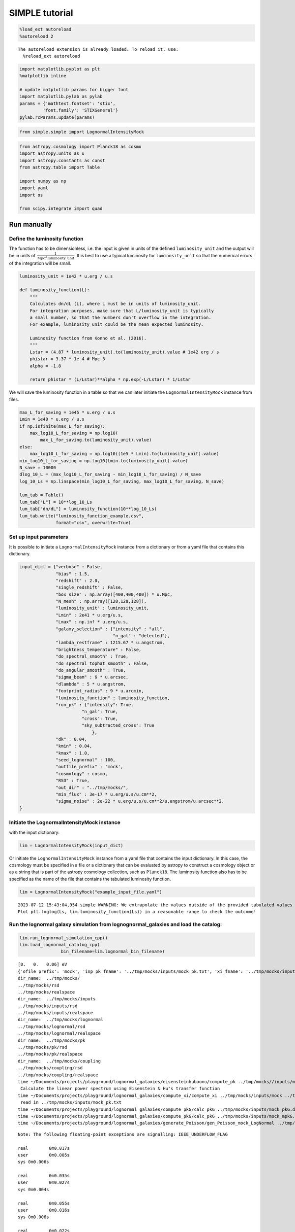 SIMPLE tutorial
===============

.. code:: ipython3

    %load_ext autoreload
    %autoreload 2


.. parsed-literal::

    The autoreload extension is already loaded. To reload it, use:
      %reload_ext autoreload


.. code:: ipython3

    import matplotlib.pyplot as plt
    %matplotlib inline
    
    # update matplotlib params for bigger font
    import matplotlib.pylab as pylab
    params = {'mathtext.fontset': 'stix',
             'font.family': 'STIXGeneral'}
    pylab.rcParams.update(params)

.. code:: ipython3

    from simple.simple import LognormalIntensityMock

.. code:: ipython3

    from astropy.cosmology import Planck18 as cosmo
    import astropy.units as u
    import astropy.constants as const
    from astropy.table import Table
    
    import numpy as np
    import yaml
    import os
    
    from scipy.integrate import quad

Run manually
------------

Define the luminosity function
~~~~~~~~~~~~~~~~~~~~~~~~~~~~~~

The function has to be dimensionless, i.e. the input is given in units
of the defined ``luminosity_unit`` and the output will be in units of
:math:`\frac{1}{\mathrm{Mpc}^3\mathrm{luminosity\_unit}}`. It is best to
use a typical luminosity for ``luminosity_unit`` so that the numerical
errors of the integration will be small.

.. code:: ipython3

    luminosity_unit = 1e42 * u.erg / u.s
    
    def luminosity_function(L):
        """
        Calculates dn/dL (L), where L must be in units of luminosity_unit.
        For integration purposes, make sure that L/luminosity_unit is typically
        a small number, so that the numbers don't overflow in the integration.
        For example, luminosity_unit could be the mean expected luminosity.
    
        Luminosity function from Konno et al. (2016).
        """
        Lstar = (4.87 * luminosity_unit).to(luminosity_unit).value # 1e42 erg / s
        phistar = 3.37 * 1e-4 # Mpc-3
        alpha = -1.8
    
        return phistar * (L/Lstar)**alpha * np.exp(-L/Lstar) * 1/Lstar


We will save the luminosity function in a table so that we can later
initiate the ``LognormalIntensityMock`` instance from files.

.. code:: ipython3

    max_L_for_saving = 1e45 * u.erg / u.s
    Lmin = 1e40 * u.erg / u.s
    if np.isfinite(max_L_for_saving):
        max_log10_L_for_saving = np.log10(
            max_L_for_saving.to(luminosity_unit).value)
    else:
        max_log10_L_for_saving = np.log10((1e5 * Lmin).to(luminosity_unit).value)
    min_log10_L_for_saving = np.log10(Lmin.to(luminosity_unit).value)
    N_save = 10000
    dlog_10_L = (max_log10_L_for_saving - min_log10_L_for_saving) / N_save
    log_10_Ls = np.linspace(min_log10_L_for_saving, max_log10_L_for_saving, N_save)
    
    lum_tab = Table()
    lum_tab["L"] = 10**log_10_Ls
    lum_tab["dn/dL"] = luminosity_function(10**log_10_Ls)
    lum_tab.write("luminosity_function_example.csv",
                  format="csv", overwrite=True)

Set up input parameters
~~~~~~~~~~~~~~~~~~~~~~~

It is possible to initiate a ``LognormalIntensityMock`` instance from a
dictionary or from a yaml file that contains this dictionary.

.. code:: ipython3

    input_dict = {"verbose" : False,
                  "bias" : 1.5,
                  "redshift" : 2.0,
                  "single_redshift" : False,
                  "box_size" : np.array([400,400,400]) * u.Mpc,
                  "N_mesh" : np.array([128,128,128]),
                  "luminosity_unit" : luminosity_unit,
                  "Lmin" : 2e41 * u.erg/u.s,
                  "Lmax" : np.inf * u.erg/u.s,
                  "galaxy_selection" : {"intensity" : "all",
                                        "n_gal" : "detected"},
                  "lambda_restframe" : 1215.67 * u.angstrom,
                  "brightness_temperature" : False,
                  "do_spectral_smooth" : True,
                  "do_spectral_tophat_smooth" : False,
                  "do_angular_smooth" : True,
                  "sigma_beam" : 6 * u.arcsec,
                  "dlambda" : 5 * u.angstrom,
                  "footprint_radius" : 9 * u.arcmin,
                  "luminosity_function" : luminosity_function,
                  "run_pk" : {"intensity": True,
                            "n_gal": True,
                            "cross": True,
                            "sky_subtracted_cross": True
                                },
                  "dk" : 0.04,
                  "kmin" : 0.04,
                  "kmax" : 1.0,
                  "seed_lognormal" : 100,
                  "outfile_prefix" : 'mock',
                  "cosmology" : cosmo,
                  "RSD" : True,
                  "out_dir" : "../tmp/mocks/",
                  "min_flux" : 3e-17 * u.erg/u.s/u.cm**2,
                  "sigma_noise" : 2e-22 * u.erg/u.s/u.cm**2/u.angstrom/u.arcsec**2,
    }

Initiate the LognormalIntensityMock instance
~~~~~~~~~~~~~~~~~~~~~~~~~~~~~~~~~~~~~~~~~~~~

with the input dictionary:

.. code:: ipython3

    lim = LognormalIntensityMock(input_dict)

Or initiate the ``LognormalIntensityMock`` instance from a yaml file
that contains the input dictionary. In this case, the cosmology must be
specified in a file or a dictionary that can be evaluated by astropy to
construct a cosmology object or as a string that is part of the astropy
cosmology collection, such as ``Planck18``. The luminosity function also
has to be specified as the name of the file that contains the tabulated
luminosity function.

.. code:: ipython3

    lim = LognormalIntensityMock("example_input_file.yaml")


.. parsed-literal::

    2023-07-12 15:43:04,954 simple WARNING: We extrapolate the values outside of the provided tabulated values of L. 
    Plot plt.loglog(Ls, lim.luminosity_function(Ls)) in a reasonable range to check the outcome!


Run the lognormal galaxy simulation from lognognormal_galaxies and load the catalog:
~~~~~~~~~~~~~~~~~~~~~~~~~~~~~~~~~~~~~~~~~~~~~~~~~~~~~~~~~~~~~~~~~~~~~~~~~~~~~~~~~~~~

.. code:: ipython3

    lim.run_lognormal_simulation_cpp()
    lim.load_lognormal_catalog_cpp(
                    bin_filename=lim.lognormal_bin_filename)


.. parsed-literal::

    [0.   0.   0.06] eV
    {'ofile_prefix': 'mock', 'inp_pk_fname': '../tmp/mocks/inputs/mock_pk.txt', 'xi_fname': '../tmp/mocks/inputs/mock_Rh_xi.txt', 'pkg_fname': '../tmp/mocks/inputs/mock_pkG.dat', 'mpkg_fname': '../tmp/mocks/inputs/mock_mpkG.dat', 'cpkg_fname': '../tmp/mocks/inputs/mock_mpkG.dat', 'f_fname': '../tmp/mocks/inputs/mock_fnu.txt', 'z': 2.0, 'mnu': 0.06, 'oc0h2': 0.11934063901639999, 'ob0h2': 0.0224178568132, 'ns': 0.9645, 'lnAs': 3.094, 'h0': <Quantity 0.6766>, 'w': -1.0, 'run': 0.0, 'bias': 1.5, 'bias_mpkG': 1.0, 'bias_cpkG': 1.35, 'Nrealization': 1, 'Ngalaxies': 279657, 'Lx': 270.64000000000004, 'Ly': 270.64000000000004, 'Lz': 270.64000000000004, 'rmax': 10000.0, 'seed': 100, 'Pnmax': 128, 'losy': 0.0, 'losz': 0.0, 'kbin': 0.01, 'kmax': 0.0, 'lmax': 4, 'gen_inputs': True, 'run_lognormal': True, 'calc_pk': False, 'calc_cpk': False, 'use_cpkG': 0, 'output_matter': 0, 'output_gal': 1, 'calc_mode_pk': 0, 'out_dir': '../tmp/mocks/', 'halofname_prefix': '', 'imul_fname': '', 'num_para': 1, 'om0h2': 0.14175849582959998, 'om0': 0.30966, 'ob0': 0.04897, 'ode0': 0.6888463055445441, 'losx': 1.0, 'As': 2.2065162338947054e-09, 'aH': 100.27554429639554}
    dir_name:  ../tmp/mocks/
    ../tmp/mocks/rsd
    ../tmp/mocks/realspace
    dir_name:  ../tmp/mocks/inputs
    ../tmp/mocks/inputs/rsd
    ../tmp/mocks/inputs/realspace
    dir_name:  ../tmp/mocks/lognormal
    ../tmp/mocks/lognormal/rsd
    ../tmp/mocks/lognormal/realspace
    dir_name:  ../tmp/mocks/pk
    ../tmp/mocks/pk/rsd
    ../tmp/mocks/pk/realspace
    dir_name:  ../tmp/mocks/coupling
    ../tmp/mocks/coupling/rsd
    ../tmp/mocks/coupling/realspace
    time ~/Documents/projects/playground/lognormal_galaxies/eisensteinhubaonu/compute_pk ../tmp/mocks//inputs/mock 0.30966 0.6888463055445441 0.04897 0.6766 -1.0 0.9645 0.0 2.2065162338947054e-09 0.06 2.0
     Calculate the linear power spectrum using Eisenstein & Hu's transfer function
    time ~/Documents/projects/playground/lognormal_galaxies/compute_xi/compute_xi ../tmp/mocks/inputs/mock ../tmp/mocks/inputs/mock_pk.txt 1037
     read in ../tmp/mocks/inputs/mock_pk.txt
    time ~/Documents/projects/playground/lognormal_galaxies/compute_pkG/calc_pkG ../tmp/mocks/inputs/mock_pkG.dat ../tmp/mocks/inputs/mock_Rh_xi.txt 2 1.5 10000.0
    time ~/Documents/projects/playground/lognormal_galaxies/compute_pkG/calc_pkG ../tmp/mocks/inputs/mock_mpkG.dat ../tmp/mocks/inputs/mock_Rh_xi.txt 2 1.0 10000.0
    time ~/Documents/projects/playground/lognormal_galaxies/generate_Poisson/gen_Poisson_mock_LogNormal ../tmp/mocks/inputs/mock_pkG.dat ../tmp/mocks/inputs/mock_mpkG.dat 0 ../tmp/mocks/inputs/mock_mpkG.dat 270.64000000000004 270.64000000000004 270.64000000000004 128 279657 100.27554429639554 ../tmp/mocks/inputs/mock_fnu.txt 1.5 19094 60232 59629 ../tmp/mocks//lognormal/mock_lognormal_rlz0.bin ../tmp/mocks//lognormal/mock_density_lognormal_rlz0.bin 0 1


.. parsed-literal::

    Note: The following floating-point exceptions are signalling: IEEE_UNDERFLOW_FLAG
    
    real	0m0.017s
    user	0m0.005s
    sys	0m0.006s
    
    real	0m0.035s
    user	0m0.027s
    sys	0m0.004s
    
    real	0m0.055s
    user	0m0.016s
    sys	0m0.006s
    
    real	0m0.022s
    user	0m0.016s
    sys	0m0.005s


.. parsed-literal::

    -------------beginning generate_poisson---------------------
    Setting up the arrays.......
    n0,n1,n2=128	128	128
    size of Fourier grid is (n0,n1,n2)
    (128,128,128)
    Fourier resolution is 2.11438[Mpc/h]
    Lx 270.64
    Ly 270.64
    Lz 270.64
    kF0 0.023216
    Generating mock density field in k-space
    Finished generating mock density field.
    Doing FFT for density field.
    Done FFT for density field.
    Average of Log-normal density field  :-3.05271e-09
    Variance of Log-normal density field :1568.33
    Average of Log-normal density field  :-1.45565e-15
    Variance of Log-normal density field :1.08298
    Average of matter Log-normal density field :-4.62067e-10
    Variance of matter Log-normal density field :1197.7
    Average of matter Log-normal density field :-2.20331e-16
    Variance of matter Log-normal density field :0.82705
    density maximum = 153.52
    density minimum = -0.997805
    Average of density field: 0.00100348
    Variance of density field: 2.26557
    Doing FFT for the density field.
    Calculating velocity field in Fourier space...
    Doing FFT for the vx field.
    Doing FFT for the vy field.
    Doing FFT for the vz field.
    Initializing random generater..
    checkpoint 1
    Ngalaxies 279657
    checkpoint 2
    checkpoint 3
    checkpoint 4
    final_array_length 3355884
    checkpoint 5: allocated array.
    Generating Poisson particles...........
    ngalbar: 0.133351
    checkpoint 6: starting nested for loops.
    Total number of 279646 galaxies are generated!
    min[vx] = -1681.87	max[vx] = 1623.85
    avg[vx] = -0.427648	var[vx] = 51906.9
    min[vy] = -1658.54	max[vy] = 1473.81
    avg[vy] = 0.407441	var[vy] = 46194.3
    min[vz] = -1979.67	max[vz] = 1422.05
    avg[vz] = 0.207766	var[vz] = 57476.9
    Final nPoisson: 279646
    skip: calculate Pk
    Saving to ../tmp/mocks/lognormal/mock_lognormal_rlz0.h5
    Memory usage:  0.2001640625  GB.
    Edges of the galaxy coordinates:
    0.0001535299 270.63992
    0.0003810551 270.63953
    0.00022548073 270.6387
    Overwriting Position in ../tmp/mocks/lognormal/mock_lognormal_rlz0.h5.
    Overwriting Velocity in ../tmp/mocks/lognormal/mock_lognormal_rlz0.h5.
    Overwriting L_box in ../tmp/mocks/lognormal/mock_lognormal_rlz0.h5.
    Overwriting N_gal in ../tmp/mocks/lognormal/mock_lognormal_rlz0.h5.
    Saved to ../tmp/mocks/lognormal/mock_lognormal_rlz0.h5


.. parsed-literal::

    
    real	0m0.205s
    user	0m0.239s
    sys	0m0.026s


Assign the redshift
~~~~~~~~~~~~~~~~~~~

…along the LOS axis (0): ``lim.assign_redshift_along_axis()``.

If you want to assign a single redshift to the entire box, run
``lim.assign_single_redshift()``

.. code:: ipython3

    lim.assign_redshift_along_axis()

Assign a luminosity to each galaxy following the luminosity function
~~~~~~~~~~~~~~~~~~~~~~~~~~~~~~~~~~~~~~~~~~~~~~~~~~~~~~~~~~~~~~~~~~~~

.. code:: ipython3

    lim.assign_luminosity()

convert the luminosity to the flux
~~~~~~~~~~~~~~~~~~~~~~~~~~~~~~~~~~

.. code:: ipython3

    lim.assign_flux()

Apply selection function to see which galaxies are detected
~~~~~~~~~~~~~~~~~~~~~~~~~~~~~~~~~~~~~~~~~~~~~~~~~~~~~~~~~~~

.. code:: ipython3

    lim.apply_selection_function()

Check if the luminosity function is reproduced:

.. code:: ipython3

    plt.figure(figsize=(4,3))
    Ls = np.logspace(np.log10(lim.Lmin.to(luminosity_unit).value),
                     np.log10(np.nanmin([lim.Lmax.to(luminosity_unit).value, 1e6 * lim.Lmin.to(luminosity_unit).value])), 100)
    n_bar_gal = quad(lim.luminosity_function, lim.Lmin.to(luminosity_unit).value, lim.Lmax.to(luminosity_unit).value)[0]
    plt.plot(Ls, lim.luminosity_function(Ls) / n_bar_gal, label='expected', linewidth=4, alpha=0.8)
    hist, bin_edges = np.histogram(lim.cat['luminosity'].to(luminosity_unit).value, bins=Ls, density=True)
    hist_det, bin_edges = np.histogram(lim.cat['luminosity'][lim.cat['detected']].to(luminosity_unit).value, bins=Ls, density=True)
    hist_undet, bin_edges = np.histogram(lim.cat['luminosity'][~lim.cat['detected']].to(luminosity_unit).value, bins=Ls, density=True)
    plt.plot((Ls[:-1] + 0.5 * np.diff(Ls)), hist, label='all')
    plt.plot(Ls[:-1] + 0.5 * np.diff(Ls), hist_det * (lim.N_gal_detected / lim.N_gal), label='detected')
    plt.plot(Ls[:-1] + 0.5 * np.diff(Ls), hist_undet * (1-lim.N_gal_detected / lim.N_gal), label='undetected')
    
    plt.axvline((lim.min_flux*(4*np.pi*lim.astropy_cosmo.luminosity_distance(lim.redshift+lim.delta_redshift)**2)).to(luminosity_unit).value,
                  linestyle=':', color='gray')
    plt.axvline((lim.min_flux*(4*np.pi*lim.astropy_cosmo.luminosity_distance(lim.redshift-lim.delta_redshift)**2)).to(luminosity_unit).value,
                linestyle=':', color='gray', label='flux limit at zmin & zmax')
    plt.yscale("log")
    plt.xscale("log")
    plt.xlabel(f"L [{str(luminosity_unit)}]")
    plt.ylabel(r"PDF($L$)")
    plt.legend();



.. image:: output_27_0.png


make sure that the selection function is working

.. code:: ipython3

    print("input min_flux: {:e}\nmin flux of the detected galaxies: {:e}".format(lim.min_flux, np.min(lim.cat['flux'][lim.cat['detected']])))
    print("Any galaxies that are below the detection limit? {}.".format(np.min(lim.cat['flux'][lim.cat['detected']]) < lim.min_flux))


.. parsed-literal::

    input min_flux: 3.000000e-17 erg / (cm2 s)
    min flux of the detected galaxies: 3.000023e-17 erg / (cm2 s)
    Any galaxies that are below the detection limit? False.


Paint the intensity mesh
~~~~~~~~~~~~~~~~~~~~~~~~

using the redshift-space positions.

If you want to work in real space, exchange ``RSD_Position`` with
``Position``.

.. code:: ipython3

    intensity_mesh = lim.paint_intensity_mesh(position="RSD_Position");


.. parsed-literal::

    Mesh assignment: finished 1/279646.
    Mesh assignment: finished 100001/279646.
    Mesh assignment: finished 200001/279646.
    2023-07-12 09:51:17,069 simple WARNING: The smoothing length along or perpendicular to the LOS is smaller than the voxel size! You should consider using a larger smoothing length.


Plot the average intensity along the 3 different axes to visualize the
smoothing:

.. code:: ipython3

    fig = plt.figure(figsize=(10,3))
    
    ax1 = fig.add_subplot(131)
    ax1.imshow(np.mean(lim.intensity_mesh.value, axis=0), 
               extent=[0,lim.box_size[1].value, 0, lim.box_size[2].value],
               origin='lower')
    ax1.set_xlabel("X [Mpc/h]")
    ax1.set_ylabel("Y [Mpc/h]")
    
    ax2 = fig.add_subplot(132)
    ax2.imshow(np.mean(lim.intensity_mesh.value, axis=1), 
               extent=[0,lim.box_size[1].value, 0, lim.box_size[2].value],
               origin='lower')
    ax2.set_xlabel("X [Mpc]")
    ax2.set_ylabel("LOS distance [Mpc/h]", labelpad=-3)
    ax2.set_title("Intensity mesh")
    
    ax3 = fig.add_subplot(133)
    ax3.imshow(np.mean(lim.intensity_mesh.value, axis=2), 
               extent=[0,lim.box_size[1].value, 0, lim.box_size[2].value],
               origin='lower')
    ax3.set_xlabel("Y [Mpc/h]")
    ax3.set_ylabel("LOS distance [Mpc/h]", labelpad=-3);




.. image:: output_33_0.png


Get the intensity noise cube
~~~~~~~~~~~~~~~~~~~~~~~~~~~~

.. code:: ipython3

    lim.get_intensity_noise_cube()
    plt.figure(figsize=(3,3))
    plt.imshow(np.mean(lim.noise_mesh.value, axis=1), 
               extent=[0,lim.box_size[1].value, 0, lim.box_size[2].value],
               origin='lower')
    plt.xlabel("X [Mpc]")
    plt.ylabel("LOS distance [Mpc/h]", labelpad=-3)
    plt.title("Noise mesh");



.. image:: output_35_0.png


Plot the VID
~~~~~~~~~~~~

Warning: numerical errors of the smoothing through FFT can cause some
negative intensity values. This is especially true when the smoothing
length is not much larger than the voxel size.

.. code:: ipython3

    if lim.brightness_temperature:
        intensity_unit = u.uK / u.sr
        intensity_unit_str = r'$\mu$K'
    else:
        try:
            lim.dnu
            intensity_unit = u.erg/u.s/u.cm**2/u.arcsec**2/u.Hz
            intensity_unit_str = r'$\mathrm{erg\, s^{-1}\, cm^{-2}\, arcsec}^{-2}\, \AA^{-1}$'
        except:
            intensity_unit = u.erg/u.s/u.cm**2/u.arcsec**2/u.angstrom
            intensity_unit_str = r'$\mathrm{erg\, s^{-1}\, cm^{-2}\, arcsec}^{-2}\, \AA^{-1}$'

.. code:: ipython3

    log_I_bins = (np.linspace(0, 3, 100) * lim.mean_intensity).to(intensity_unit).value
    vid, bin_edges = np.histogram(lim.intensity_mesh.to(intensity_unit).value, bins=log_I_bins, density=True)
    vid_noise, bin_edges = np.histogram(lim.noise_mesh.to(intensity_unit).value, bins=log_I_bins, density=True)
    vid_added, bin_edges = np.histogram((lim.intensity_mesh + lim.noise_mesh.to(lim.mean_intensity)).to(intensity_unit).value, bins=log_I_bins, density=True)

.. code:: ipython3

    plt.figure(figsize=(4,3))
    plt.plot(log_I_bins[:-1], vid, label='signal')
    plt.plot(log_I_bins[:-1], vid_noise, label='noise')
    plt.plot(log_I_bins[:-1], vid_added, label='signal + noise')
    
    plt.yscale('log')
    plt.xlabel(r'$I$ [{}]'.format(intensity_unit_str), fontsize=14)
    plt.ylabel(r'$\mathcal{P}(I)$ [intensity unit$^{-1}$]', fontsize=14)
    plt.grid()
    plt.legend(fontsize=14)
    plt.ylim(1e20, 8e21);



.. image:: output_39_0.png


Generate the galaxy number density mesh:
~~~~~~~~~~~~~~~~~~~~~~~~~~~~~~~~~~~~~~~~

.. code:: ipython3

    lim.paint_galaxy_mesh(position="RSD_Position")
    
    fig = plt.figure(figsize=(10,3))
    ax1 = fig.add_subplot(131)
    ax1.imshow(np.mean(lim.n_gal_mesh.value, axis=0), 
               extent=[0,lim.box_size[1].value, 0, lim.box_size[2].value],
               origin='lower')
    ax1.set_xlabel("X [Mpc/h]")
    ax1.set_ylabel("Y [Mpc/h]")
    
    ax2 = fig.add_subplot(132)
    ax2.imshow(np.mean(lim.n_gal_mesh.value, axis=1), 
               extent=[0,lim.box_size[1].value, 0, lim.box_size[2].value],
               origin='lower')
    ax2.set_xlabel("X [Mpc]")
    ax2.set_ylabel("LOS distance [Mpc/h]", labelpad=-3)
    ax2.set_title("Galaxy number density mesh")
    
    ax3 = fig.add_subplot(133)
    ax3.imshow(np.mean(lim.n_gal_mesh.value, axis=2), 
               extent=[0,lim.box_size[1].value, 0, lim.box_size[2].value],
               origin='lower')
    ax3.set_xlabel("Y [Mpc/h]")
    ax3.set_ylabel("LOS distance [Mpc/h]", labelpad=-3);


.. parsed-literal::

    Mesh assignment: finished 1/55897.



.. image:: output_41_1.png


Save the LognormalIntensityMock instance and catalog to files:
~~~~~~~~~~~~~~~~~~~~~~~~~~~~~~~~~~~~~~~~~~~~~~~~~~~~~~~~~~~~~~

.. code:: ipython3

    filename = os.path.join(
                    lim.out_dir,
                    "lognormal",
                    "rsd",
                    lim.outfile_prefix + "_lim_instance.h5",
                )
    catalog_filename = os.path.join(
        lim.out_dir, "lognormal", lim.outfile_prefix + "_lognormal_rlz0.h5"
    )
    lim.save_to_file(filename=filename,
                                  catalog_filename=catalog_filename)

Initiate a LognormalIntensityMock instance from a file:
~~~~~~~~~~~~~~~~~~~~~~~~~~~~~~~~~~~~~~~~~~~~~~~~~~~~~~~

.. code:: ipython3

    lim = LognormalIntensityMock.from_file(filename = filename, catalog_filename = catalog_filename)


.. parsed-literal::

    2023-07-12 09:51:19,673 simple WARNING: We extrapolate the values outside of the provided tabulated values of L.
    Plot plt.loglog(Ls, lim.luminosity_function(Ls)) in a reasonable range to check the outcome!


Calculate the power spectrum multipoles:
~~~~~~~~~~~~~~~~~~~~~~~~~~~~~~~~~~~~~~~~

THe units :math:`u_A` are :math:`u_\mathrm{g} = 1` and
:math:`u_I = \langle I \rangle`.

.. code:: ipython3

    monopoles = {}
    mean_ks = {}
    quadrupoles = {}
    
    for tracer in ["intensity", "n_gal", "cross", "sky_subtracted_intensity", "sky_subtracted_cross"]:
        mean_ks[tracer], monopoles[tracer], quadrupoles[tracer] = lim.Pk_multipoles(tracer=tracer, save=True)


.. parsed-literal::

    /Users/maja/Documents/projects/intensity-mapping/simple/simple/tools_python.py:345: RuntimeWarning: invalid value encountered in true_divide
      return np.where(x != 0, j1(x) / x, 0.5)


.. code:: ipython3

    fig = plt.figure(figsize=(9,3))
    ax1 = fig.add_subplot(121)
    for tracer in ["intensity", "n_gal", "cross", "sky_subtracted_intensity", "sky_subtracted_cross"]:
        ax1.plot(mean_ks[tracer], monopoles[tracer], label=tracer)
    
    ax2 = fig.add_subplot(122)
    for tracer in ["intensity", "n_gal", "cross", "sky_subtracted_intensity", "sky_subtracted_cross"]:
        ax2.plot(mean_ks[tracer], mean_ks[tracer]**2 * quadrupoles[tracer], label=tracer)
    
    ax1.set_yscale("log")
    ax1.set_xscale("log")
    ax1.legend()
    ax1.grid()
    ax1.set_xlabel(r"k [$h$/Mpc]")
    ax1.set_ylabel(r"$P_0^{AB}$ [Mpc$^3$ $h^{-1}u_A u_B$]")
    
    ax2.set_xscale("log")
    ax2.legend()
    ax2.grid()
    ax2.set_xlabel(r"k [$h$/Mpc]")
    ax2.set_ylabel(r"$k^2 P_2^{AB}$ [Mpc$^3$ $h^{-1}u_A u_B$]", labelpad=-2);



.. image:: output_48_0.png


For the power spectrum, we need to calculate the mean intensity per
redshift and the mean galaxy number density per redshift. We can check
that it is working by calling
``lim.mean_intensity_per_redshift(lim.redshift_mesh_axis, tracer='intensity')``
or
``lim.mean_intensity_per_redshift(lim.redshift_mesh_axis, tracer='n_gal')``

.. code:: ipython3

    plt.figure(figsize=(4,3))
    plt.plot(lim.redshift_mesh_axis, lim.mean_intensity_per_redshift_mesh.to(lim.mean_intensity)[:,0,0], label='expected')
    plt.plot(lim.redshift_mesh_axis, np.mean(lim.intensity_mesh, axis=(1,2)).to(lim.mean_intensity), label='mock')
    plt.xlabel(r"$z$")
    plt.ylabel(r"$\langle I(z)\rangle$")
    plt.legend()
    
    plt.figure(figsize=(4,3))
    plt.plot(lim.redshift_mesh_axis, lim.mean_ngal_per_redshift_mesh.to(u.Mpc**-3)[:,0,0], label='expected')
    plt.plot(lim.redshift_mesh_axis, np.mean(lim.n_gal_mesh, axis=(1,2)).to(u.Mpc**-3), label='mock')
    plt.xlabel(r"$z$")
    plt.ylabel(r"$\langle I(z)\rangle$")
    plt.legend();



.. image:: output_50_0.png



.. image:: output_50_1.png


Run everything in one step
--------------------------

You can also do everything in one step if the input dictionary is
complete:

.. code:: ipython3

    lim.run()


.. parsed-literal::

    [0.   0.   0.06] eV
    {'ofile_prefix': 'mock', 'inp_pk_fname': '../tmp/mocks/inputs/mock_pk.txt', 'xi_fname': '../tmp/mocks/inputs/mock_Rh_xi.txt', 'pkg_fname': '../tmp/mocks/inputs/mock_pkG.dat', 'mpkg_fname': '../tmp/mocks/inputs/mock_mpkG.dat', 'cpkg_fname': '../tmp/mocks/inputs/mock_mpkG.dat', 'f_fname': '../tmp/mocks/inputs/mock_fnu.txt', 'z': 2.0, 'mnu': 0.06, 'oc0h2': 0.11934063901639999, 'ob0h2': 0.0224178568132, 'ns': 0.9645, 'lnAs': 3.094, 'h0': <Quantity 0.6766>, 'w': -1.0, 'run': 0.0, 'bias': 1.5, 'bias_mpkG': 1.0, 'bias_cpkG': 1.35, 'Nrealization': 1, 'Ngalaxies': 279657, 'Lx': 270.6403431715201, 'Ly': 270.6403431715201, 'Lz': 270.6403431715201, 'rmax': 10000.0, 'seed': 100, 'Pnmax': 128, 'losy': 0.0, 'losz': 0.0, 'kbin': 0.01, 'kmax': 0.0, 'lmax': 4, 'gen_inputs': True, 'run_lognormal': True, 'calc_pk': False, 'calc_cpk': False, 'use_cpkG': 0, 'output_matter': 0, 'output_gal': 1, 'calc_mode_pk': 0, 'out_dir': '../tmp/mocks/', 'halofname_prefix': '', 'imul_fname': '', 'num_para': 1, 'om0h2': 0.14175849582959998, 'om0': 0.30966, 'ob0': 0.04897, 'ode0': 0.6888463055445441, 'losx': 1.0, 'As': 2.2065162338947054e-09, 'aH': 100.27554429639554}
    dir_name:  ../tmp/mocks/
    ../tmp/mocks/rsd
    ../tmp/mocks/realspace
    dir_name:  ../tmp/mocks/inputs
    ../tmp/mocks/inputs/rsd
    ../tmp/mocks/inputs/realspace
    dir_name:  ../tmp/mocks/lognormal
    ../tmp/mocks/lognormal/rsd
    ../tmp/mocks/lognormal/realspace
    dir_name:  ../tmp/mocks/pk
    ../tmp/mocks/pk/rsd
    ../tmp/mocks/pk/realspace
    dir_name:  ../tmp/mocks/coupling
    ../tmp/mocks/coupling/rsd
    ../tmp/mocks/coupling/realspace
    time ~/Documents/projects/playground/lognormal_galaxies/eisensteinhubaonu/compute_pk ../tmp/mocks//inputs/mock 0.30966 0.6888463055445441 0.04897 0.6766 -1.0 0.9645 0.0 2.2065162338947054e-09 0.06 2.0
     Calculate the linear power spectrum using Eisenstein & Hu's transfer function
    time ~/Documents/projects/playground/lognormal_galaxies/compute_xi/compute_xi ../tmp/mocks/inputs/mock ../tmp/mocks/inputs/mock_pk.txt 1037
     read in ../tmp/mocks/inputs/mock_pk.txt
    time ~/Documents/projects/playground/lognormal_galaxies/compute_pkG/calc_pkG ../tmp/mocks/inputs/mock_pkG.dat ../tmp/mocks/inputs/mock_Rh_xi.txt 2 1.5 10000.0
    time ~/Documents/projects/playground/lognormal_galaxies/compute_pkG/calc_pkG ../tmp/mocks/inputs/mock_mpkG.dat ../tmp/mocks/inputs/mock_Rh_xi.txt 2 1.0 10000.0
    time ~/Documents/projects/playground/lognormal_galaxies/generate_Poisson/gen_Poisson_mock_LogNormal ../tmp/mocks/inputs/mock_pkG.dat ../tmp/mocks/inputs/mock_mpkG.dat 0 ../tmp/mocks/inputs/mock_mpkG.dat 270.6403431715201 270.6403431715201 270.6403431715201 128 279657 100.27554429639554 ../tmp/mocks/inputs/mock_fnu.txt 1.5 19094 60232 59629 ../tmp/mocks//lognormal/mock_lognormal_rlz0.bin ../tmp/mocks//lognormal/mock_density_lognormal_rlz0.bin 0 1
    -------------beginning generate_poisson---------------------
    Setting up the arrays.......
    n0,n1,n2=128	128	128
    size of Fourier grid is (n0,n1,n2)
    (128,128,128)
    Fourier resolution is 2.11438[Mpc/h]
    Lx 270.64
    Ly 270.64
    Lz 270.64
    kF0 0.023216
    Generating mock density field in k-space


.. parsed-literal::

    Note: The following floating-point exceptions are signalling: IEEE_UNDERFLOW_FLAG
    
    real	0m0.015s
    user	0m0.005s
    sys	0m0.005s
    
    real	0m0.033s
    user	0m0.027s
    sys	0m0.004s
    
    real	0m0.021s
    user	0m0.015s
    sys	0m0.004s
    
    real	0m0.022s
    user	0m0.015s
    sys	0m0.004s


.. parsed-literal::

    Finished generating mock density field.
    Doing FFT for density field.
    Done FFT for density field.
    Average of Log-normal density field  :-1.74366e-09
    Variance of Log-normal density field :1568.33
    Average of Log-normal density field  :-8.31441e-16
    Variance of Log-normal density field :1.08298
    Average of matter Log-normal density field :7.25929e-11
    Variance of matter Log-normal density field :1197.7
    Average of matter Log-normal density field :3.4615e-17
    Variance of matter Log-normal density field :0.82705
    density maximum = 153.52
    density minimum = -0.997805
    Average of density field: 0.00100348
    Variance of density field: 2.26557
    Doing FFT for the density field.
    Calculating velocity field in Fourier space...
    Doing FFT for the vx field.
    Doing FFT for the vy field.
    Doing FFT for the vz field.
    Initializing random generater..
    checkpoint 1
    Ngalaxies 279657
    checkpoint 2
    checkpoint 3
    checkpoint 4
    final_array_length 3355884
    checkpoint 5: allocated array.
    Generating Poisson particles...........
    ngalbar: 0.133351
    checkpoint 6: starting nested for loops.
    Total number of 279646 galaxies are generated!
    min[vx] = -1681.87	max[vx] = 1623.85
    avg[vx] = -0.427649	var[vx] = 51906.9
    min[vy] = -1658.54	max[vy] = 1473.81
    avg[vy] = 0.407441	var[vy] = 46194.3
    min[vz] = -1979.67	max[vz] = 1422.05
    avg[vz] = 0.207766	var[vz] = 57476.9
    Final nPoisson: 279646
    skip: calculate Pk
    Saving to ../tmp/mocks/lognormal/mock_lognormal_rlz0.h5
    Memory usage:  0.56458984375  GB.
    Edges of the galaxy coordinates:
    0.0001535301 270.64026
    0.0003810556 270.63986
    0.00022548102 270.63904
    Overwriting Position in ../tmp/mocks/lognormal/mock_lognormal_rlz0.h5.
    Overwriting Velocity in ../tmp/mocks/lognormal/mock_lognormal_rlz0.h5.
    Saved to ../tmp/mocks/lognormal/mock_lognormal_rlz0.h5


.. parsed-literal::

    
    real	0m0.197s
    user	0m0.242s
    sys	0m0.024s


.. parsed-literal::

    Mesh assignment: finished 1/279646.
    Mesh assignment: finished 100001/279646.
    Mesh assignment: finished 200001/279646.
    2023-07-12 09:51:23,729 simple WARNING: The smoothing length along or perpendicular to the LOS is smaller than the voxel size! You should consider using a larger smoothing length.
    Mesh assignment: finished 1/55934.

